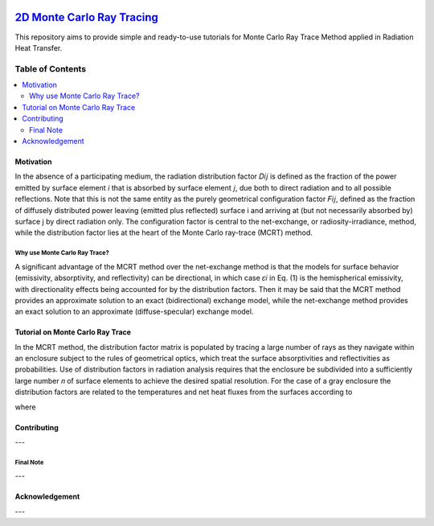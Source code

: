 
.. image:: https://github.com/mehranyarahmadi/MCRT/blob/master/Download_Button.png
   :target: https://doi.org/10.5281/zenodo.1407154
********************
`2D Monte Carlo Ray Tracing`_
********************
.. image:: https://zenodo.org/badge/DOI/10.5281/zenodo.1407187.svg
   :target: https://doi.org/10.5281/zenodo.1407154

.. _TensorFlow World: http://tensorflow-world.readthedocs.io/en/latest/

This repository aims to provide simple and ready-to-use tutorials for Monte Carlo Ray Trace Method applied in Radiation Heat Transfer.

.. image:: https://github.com/mehranyarahmadi/MCRT/blob/master/Cover.jpg?raw=true

#################
Table of Contents
#################
.. contents::
  :local:
  :depth: 3

============
Motivation
============

In the absence of a participating medium, the radiation distribution factor 𝐷𝑖𝑗 is defined as the fraction of the power emitted by surface element 𝑖 that is absorbed by surface element 𝑗, due both to direct radiation and to all possible reflections. Note that this is not the same entity as the purely geometrical configuration factor 𝐹𝑖𝑗, defined as the fraction of diffusely distributed power leaving (emitted plus reflected) surface i and arriving at (but not necessarily absorbed by) surface j by direct radiation only. The configuration factor is central to the net-exchange, or radiosity-irradiance, method, while the distribution factor lies at the heart of the Monte Carlo ray-trace (MCRT) method.

~~~~~~~~~~~~~~~~~~~~~
Why use Monte Carlo Ray Trace?
~~~~~~~~~~~~~~~~~~~~~

A significant advantage of the MCRT method over the net-exchange method is that the models for surface behavior (emissivity, absorptivity, and reflectivity) can be directional, in which case 𝜀𝑖 in Eq. (1) is the hemispherical emissivity, with directionality effects being accounted for by the distribution factors. Then it may be said that the MCRT method provides an approximate solution to an exact (bidirectional) exchange model, while the net-exchange method provides an exact solution to an approximate (diffuse-specular) exchange model.

====================
Tutorial on Monte Carlo Ray Trace
====================

In the MCRT method, the distribution factor matrix is populated by tracing a large number of rays as they navigate within an enclosure subject to the rules of geometrical optics, which treat the surface absorptivities and reflectivities as probabilities. Use of distribution factors in radiation analysis requires that the enclosure be subdivided into a sufficiently large number 𝑛 of surface elements to achieve the desired spatial resolution. For the case of a gray enclosure the distribution factors are related to the temperatures and net heat fluxes from the surfaces according to

.. image:: https://github.com/mehranyarahmadi/Monte-Carlo-Ray-Tracing/blob/master/Eq%20(1).JPG

where

.. image:: https://github.com/mehranyarahmadi/MCRT/blob/master/Download_Button.png

=============
Contributing
=============

---

~~~~~~~~~~~
Final Note
~~~~~~~~~~~

---

================
Acknowledgement
================

---
